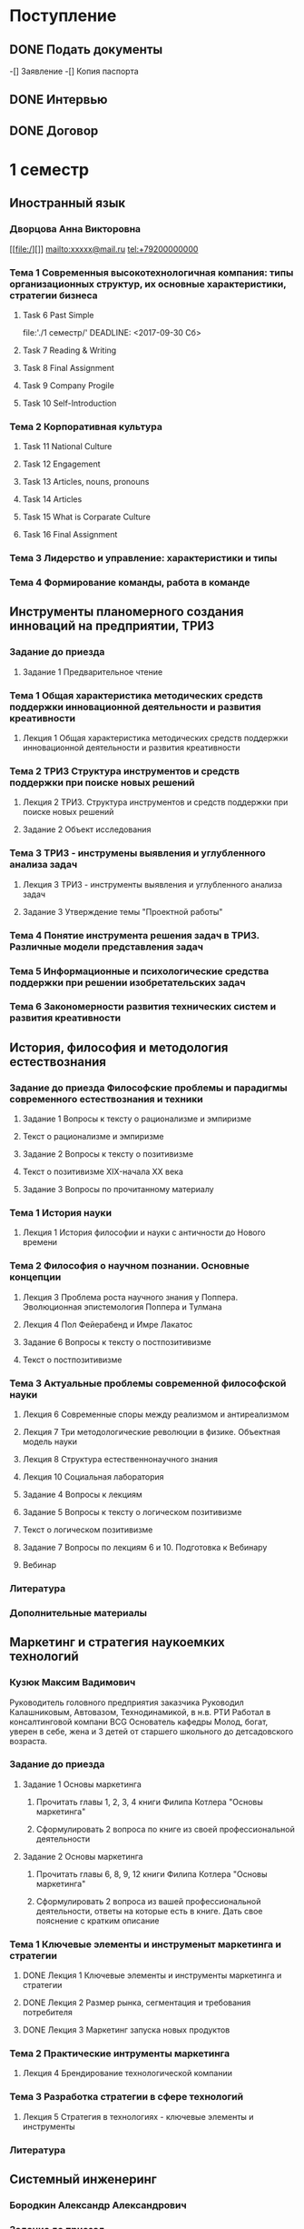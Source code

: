 * Поступление
** DONE Подать документы
   CLOSED: [2017-10-05 Чт 10:09]
-[] Заявление
-[] Копия паспорта
** DONE Интервью
   CLOSED: [2017-10-05 Чт 10:00]
** DONE Договор
   CLOSED: [2017-10-05 Чт 10:00]
* 1 семестр
** Иностранный язык
*** Дворцова Анна Викторовна
[[file:/][]]
mailto:xxxxx@mail.ru
tel:+79200000000
*** Тема 1 Современныя высокотехнологичная компания: типы организационных структур, их основные характеристики, стратегии бизнеса
**** Task 6 Past Simple
     file:'./1 семестр/'
     DEADLINE: <2017-09-30 Сб>
**** Task 7 Reading & Writing
     DEADLINE: <2017-10-06 Пт>
**** Task 8 Final Assignment
     DEADLINE: <2017-10-20 Пт>
**** Task 9 Company Progile
     DEADLINE: <2017-10-22 Вс>
**** Task 10 Self-Introduction
     DEADLINE: <2017-10-22 Вс>
*** Тема 2 Корпоративная культура
**** Task 11 National Culture
     DEADLINE: <2017-10-25 Ср>
**** Task 12 Engagement
     DEADLINE: <2017-10-28 Сб>
**** Task 13 Articles, nouns, pronouns
     DEADLINE: <2017-10-31 Вт>
**** Task 14 Articles
     DEADLINE: <2017-11-04 Сб>
**** Task 15 What is Corparate Culture
     DEADLINE: <2017-11-10 Пт>
     :LOGBOOK:
     CLOCK: [2017-10-31 Вт 22:03]--[2017-10-31 Вт 22:07] =>  0:04
     :END:
**** Task 16 Final Assignment
*** Тема 3 Лидерство и управление: характеристики и типы
*** Тема 4 Формирование команды, работа в команде
** Инструменты планомерного создания инноваций на предприятии, ТРИЗ
*** Задание до приезда
**** Задание 1 Предварительное чтение
*** Тема 1 Общая характеристика методических средств поддержки инновационной деятельности и развития креативности
**** Лекция 1 Общая характеристика методических средств поддержки инновационной деятельности и развития креативности
*** Тема 2 ТРИЗ Структура инструментов и средств поддержки при поиске новых решений
**** Лекция 2 ТРИЗ. Структура инструментов и средств поддержки при поиске новых решений
**** Задание 2 Объект исследования
     DEADLINE: <2017-10-12 Чт>
*** Тема 3 ТРИЗ - инструмены выявления и углубленного анализа задач
**** Лекция 3 ТРИЗ - инструменты выявления и углубленного анализа задач
**** Задание 3 Утверждение темы "Проектной работы"
     DEADLINE: <2017-11-12 Вс>
*** Тема 4 Понятие инструмента решения задач в ТРИЗ. Различные модели представления задач
*** Тема 5 Информационные и психологические средства поддержки при решении изобретательских задач
*** Тема 6 Закономерности развития технических систем и развития креативности
** История, философия и методология естествознания
*** Задание до приезда Философские проблемы и парадигмы современного естествознания и техники
**** Задание 1 Вопросы к тексту о рационализме и эмпиризме
     DEADLINE: <2017-10-07 Сб>
**** Текст о рационализме и эмпиризме
**** Задание 2 Вопросы к тексту о позитивизме
     DEADLINE: <2017-10-07 Сб>
**** Текст о позитивизме XIX-начала XX века
**** Задание 3 Вопросы по прочитанному материалу
     DEADLINE: <2017-10-08 Вс>
*** Тема 1 История науки
**** Лекция 1 История философии и науки с античности до Нового времени
*** Тема 2 Философия о научном познании. Основные концепции
**** Лекция 3 Проблема роста научного знания у Поппера. Эволюционная эпистемология Поппера и Тулмана
**** Лекция 4 Пол Фейерабенд и Имре Лакатос
**** Задание 6 Вопросы к тексту о постпозитивизме
     DEADLINE: <2017-10-19 Чт>
**** Текст о постпозитивизме
*** Тема 3 Актуальные проблемы современной философской науки
**** Лекция 6 Современные споры между реализмом и антиреализмом
**** Лекция 7 Три методологические революции в физике. Объектная модель науки
**** Лекция 8 Структура естественнонаучного знания
**** Лекция 10 Социальная лаборатория
**** Задание 4 Вопросы к лекциям
     DEADLINE: <2017-10-19 Чт>
**** Задание 5 Вопросы к тексту о логическом позитивизме
     DEADLINE: <2018-01-07 Вс>
**** Текст о логическом позитивизме
**** Задание 7 Вопросы по лекциям 6 и 10. Подготовка к Вебинару
     DEADLINE: <2017-11-08 Ср>
**** Вебинар
     DEADLINE: <2017-11-11 Сб>
*** Литература
*** Дополнительные материалы
** Маркетинг и стратегия наукоемких технологий
*** Кузюк Максим Вадимович
Руководитель головного предприятия заказчика
Руководил Калашниковым, Автовазом, Технодинамикой, в н.в. РТИ
Работал в консалтинговой компани BCG
Основатель кафедры
Молод, богат, уверен в себе, жена и 3 детей от старшего школьного до детсадовского возраста.
*** Задание до приезда
**** Задание 1 Основы маркетинга
***** Прочитать главы 1, 2, 3, 4 книги Филипа Котлера "Основы маркетинга"
***** Сформулировать 2 вопроса по книге из своей профессиональной деятельности
      DEADLINE: <2017-10-08 Вс>
**** Задание 2 Основы маркетинга
***** Прочитать главы 6, 8, 9, 12 книги Филипа Котлера "Основы маркетинга"
***** Сформулировать 2 вопроса из вашей профессиональной деятельности, ответы на которые есть в книге. Дать свое пояснение с кратким описание
      DEADLINE: <2017-11-30 Чт>
*** Тема 1 Ключевые элементы и инструменыт маркетинга и стратегии
**** DONE Лекция 1 Ключевые элементы и инструменты маркетинга и стратегии 
     CLOSED: [2017-10-27 Пт 22:10]
**** DONE Лекция 2 Размер рынка, сегментация и требования потребителя
     CLOSED: [2017-10-27 Пт 22:10]
**** DONE Лекция 3 Маркетинг запуска новых продуктов
     CLOSED: [2017-10-27 Пт 22:10]
*** Тема 2 Практические интрументы маркетинга
**** Лекция 4 Брендирование технологической компании
*** Тема 3 Разработка стратегии в сфере технологий
**** Лекция 5 Стратегия в технологиях - ключевые элементы и инструменты
*** Литература
** Системный инженеринг
*** Бородкин Александр Александрович
*** Задание до приезад
**** Задание 1 Предварительное чтение
**** Системный инжиниринг для усовершенствования технических решений
*** Тема 1 Введение в системный инжиниринг
**** Лекция 1 Основные понятия и определения. Предмет и метод системного инжиниринга
*** Тема 2 Определене, предмет и метод системного инжиниринга
**** Лекция 2 Ключевые особенности системного инжиниринга
*** Тема 3 Практические аспекты системного инжиниринга
**** Вопросы по текущему контролю
**** Лекция 3 Стахостические системы
**** Лекция 4 Практические аспеткы системного инжиниринга, примеры функционального мышления
**** Задание 2 Отработка методологии системного инжиниринга при поиске технических решений
     DEADLINE: <2018-01-06 Сб>
*** Литература
*** Дополнительные материалы
** Экономика, организация и управление технологическими инновациями
*** Паламарчук Виктор Петрович
*** Задание до приезда
*** Тема 1 Анализ финансового состояния технологической компании
*** Тема 2 Управленческий учет и принятие решений
*** Тема 3 Корпоративная финансовоя политика
*** Тема 4 Оценка эффективности технологической компании
*** Тема 5 Создание ценности
*** Тема 6 Интеграция стратегии и финансов
*** Литература
*** Дополнительные материалы
** Эмоциональный интеллект
*** Стюарт Хеллер
Нью-Йоркский занудный старик
*** Задание до приезда
*** Тема 1 Связность
    DEADLINE: <2017-11-05 Вс>
*** Тема 2 Отношения
*** Тема 3 Податливость
*** Тема 4 Возбудимость
*** Тема 5 Внимание
*** Тема 6 Сопротивление
*** Литература
** Управление временем
** Разработка инженерных систем
*** Романов Алексей Александрович
*** Тема 1 Основные понятия
**** Лекция 1 Введение
**** Лекция 2 Жизненный цикл
*** Тема 2 Анализ системы
*** Тема 3 Синтез нового продукта
*** Тема 4 Организация процессов
*** Литература
** Дополнительные задания
*** Классный час
*** Сколково
*** Боинг
*** Розыгрыш
    DEADLINE: <2017-10-20 Пт>
**** Придумать идею
**** Реализовать
**** Производство видео
**** Защита
*** Сувенир
    DEADLINE: <2017-10-19 Чт>
**** Обсуждение идей
**** Детализаци разработки
**** Производство
**** Подготовка презентации
**** Защита
*** Видео IDEO
    DEADLINE: <2017-10-08 Вс>
** Внеучебная деятельность
*** Проживание
**** TODO Вселиться в общежитие
**** TODO Оплатить проживание
** Административное
*** Сдать диплом на хранение
*** Получить студенческий билет
** Практика
* 2 семестр
** Введение в операции
** Индустриализация
** Иностранный язык
** История, философия и методология естествознания
*** Тема 4
**** Лекция 11 Социология науки. Место науки в современной цивилизации
**** Лекция 12 Философия пространства и времени
**** Лекция 13 Философия квантовой механики
** Маркетинг и стратегия наукоемких технологий
** Основы управления проектами
** Теория и методы принятия решений
** Управление качеством
** Управление многофункциональными командами, группами и предприятиями
** Фундаментальные основы наукоемких технологий
** Практика
** Корея
* 3 семестр
** Организация производства и систем снабжения
** Инструменты руководителя проекта
** Национальная инновационная система
** Экономика и право интеллектуальной собственности
** Практика
** Государственный квалификационный экзамен
* 4 семестр
** Практика
* ВКР
** ВКР
*** Встреча с научным руководителем
*** Определение направления работы
    DEADLINE: <2017-12-17 Вс>
** Курсовая работа 1
*** Предаставление в СДО темы КР1
*** Утверждение темы КР1
    Протокол заседания кафедры
*** Выполнение КР1
*** Предоставление КР1 в СДО антиплагиат
    Ведомость по уникальности к КР1
*** Защита КР1
*** Предоставление в СДО КР1 и Чек-листа к КР1 в формате PDF с подписью и оценкой научного руководителя
     Скан КР1, скан чек-листа к КР1
*** Предоставление КР1 и Чек-листа к КР1 с подписью и оценкой научного руководителя в бумажной форме на кафедру
     КР1, Чек-лист к КР1
** Учебная практика
*** Учебная практика
    Скан Отчета по учебной практике
*** Предоставление Отчета по Учебной практике с подписью и оценкой руководителя в бумажном виде на кафедру
     Отчет по учебной практике
** Курсовая работа 2
*** Предоставление темы КР2
*** Утверждение темы КР2
    Протокол заседания кафедры
*** Выполнение КР2
*** Предоставление КР2 в СДО для проверки антиплагиат
    Ведомость по уникальности КР2
*** Защита КР2
*** Предоставление в СДО КР2 и Чек-листа к КР2 в формате PDF с подписью и оценкой научного руководителя
    Скан КР2, Скан Чек-листа к КР2
*** Предоставление КР2 и Чек-листа к КР2 с подписью и оценкой научного руководителя в бумажном виде на кафедру
    КР2, Чек-лист к КР2
** Статья
*** Тезисы статьи по тематике ВКР
*** Подготовка статьи в соавторстве с научным руководителем
*** Оформление статьи в соответствии с требованиями научного журнала
*** Опубликование научной статьи и предоставление в электронном виде в СДО
    Скан опубликованной статьи
*** Предоставление научной статьи на бумажном носителе на кафедру
    Статья на бумажном носителе
** НИР
*** НИР
    Скан отчета по НИР
*** Предоставление отчета по НИР2 с подписью и оценкой руководителя в бумажном виде на кафедру
    Отчет по НИР
** ВКР
*** Предоставление тем ВКР с СДО
    Протокол заседания кафедры
*** Предоставление цели и задач ВКР в СДО
*** Утверждение тем ВКР
    Скан заявления на утверждение темы ВКР
    Заявление на утверждение темы ВКР (Приказ МФТИ на утверждение темы ВКР)
** Преддипломная практика
*** Преддипломная практика
    Скан Отчета по преддипломной практике
*** Предоставление Отчета по преддипломной практике с подписью и оценкой научного руководителя в бумажном виде на кафедру
    Отчет по преддипломной практике
** ВКР 
*** Согласование у научного руководителя полного текста и оформления работы
    Обратная связь от научного руководителя
*** Устранение замечаний научного руководителя
    Обратная связь от научного руководителя
*** Предоставление текста ВКР в СДО для проверки антиплагиат
    Ведомость по уникальности ВКР
*** Предоставление научному руководителю материалов выступления студента по предзащите ВКР (презентация, видео)
*** Устанение замечаний научного руководителя
    Обратная связь от научного руководителя
*** Загрузка в СДО материалов по предзащите ВКР (видео, презентация, отзыв научного руководителя по предзащите)
    Рекомендация по результатам предзащиты
*** Предоставление Чек-листа к ВКР в формате PDF с подписью и оценкой научного руководителя
    Скан Чек-листа к ВКР
*** Загрузка в СДО скана Акта экспертизы об отсутствии тайны и возможности опубликования ВКР в откртых источниках
    Скан Акта экспертизы об отсутствии тайны и возможности опубликования ВКР
*** Предоставление на кафедру полностью оформленной ВКР (в типографском переплете) с подписью научного руководителя и студента
    Рукопись ВКР
*** Предоставление на кафедру отзыва на ВКР от научного руководителя
    Отзыв от научного руководителя
*** Предоставление на кафедру отзыва на ВКР от рецензента
    Отзыв от рецензента
*** Предоставление на кафедру Акта экспертизы об отсутствии тайны и возможности опубликования ВКР
    Акт экспертизы об отсутствии тайны об отсутвии тайны и возможности опубликования ВКР
*** Предоставление на кафедру Чек-листа к ВКР с подписью и оценкой научного руководителя
    Чек-лист к ВКР
*** Предоставление в СДО полностью оформленной ВКР с подписями научного руководителя и студента в формате PDF
    Скан рукописи ВКР


